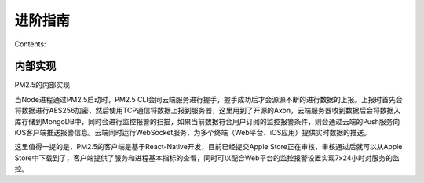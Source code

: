 .. PM2.5 documentation master file, created by
   sphinx-quickstart on Mon Jul  6 21:16:59 2015.
   You can adapt this file completely to your liking, but it should at least
   contain the root `toctree` directive.

进阶指南
========

Contents:

.. code-block:: python
   :emphasize-lines: 3,5

   def some_function():
       interesting = False
       print 'This line is highlighted.'
       print 'This one is not...'
       print '...but this one is.'

内部实现
--------

PM2.5的内部实现

当Node进程通过PM2.5启动时，PM2.5 CLI会同云端服务进行握手，握手成功后才会源源不断的进行数据的上报。上报时首先会将数据进行AES256加密，然后使用TCP通信将数据上报到服务器，这里用到了开源的Axon，云端服务器收到数据后会将数据入库存储到MongoDB中，同时会进行监控报警的扫描，如果当前数据符合用户订阅的监控报警条件，则会通过云端的Push服务向iOS客户端推送报警信息。云端同时运行WebSocket服务，为多个终端（Web平台、iOS应用）提供实时数据的推送。

这里值得一提的是，PM2.5的客户端是基于React-Native开发，目前已经提交Apple Store正在审核，审核通过后就可以从Apple Store中下载到了，客户端提供了服务和进程基本指标的查看，同时可以配合Web平台的监控报警设置实现7x24小时对服务的监控。
